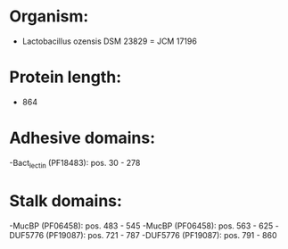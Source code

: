 * Organism:
- Lactobacillus ozensis DSM 23829 = JCM 17196
* Protein length:
- 864
* Adhesive domains:
-Bact_lectin (PF18483): pos. 30 - 278
* Stalk domains:
-MucBP (PF06458): pos. 483 - 545
-MucBP (PF06458): pos. 563 - 625
-DUF5776 (PF19087): pos. 721 - 787
-DUF5776 (PF19087): pos. 791 - 860


